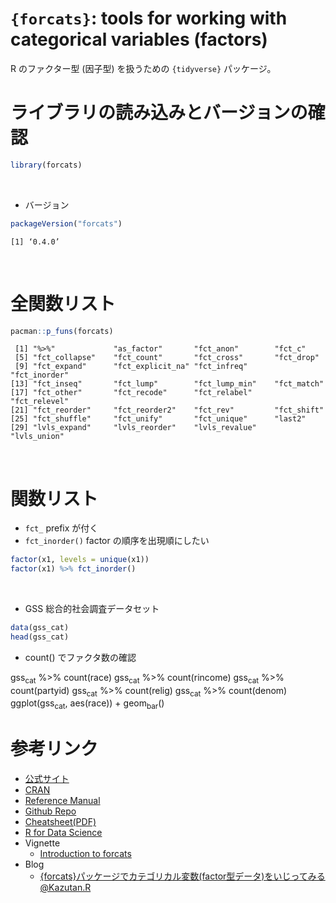 #+STARTUP: folded indent
#+PROPERTY: header-args:R :results output :session *R:forcats*

* ~{forcats}~: tools for working with categorical variables (factors)

R のファクター型 (因子型) を扱うための ~{tidyverse}~ パッケージ。
\\

* ライブラリの読み込みとバージョンの確認

#+begin_src R :results silent
library(forcats)
#+end_src
\\

- バージョン
#+begin_src R :exports both
packageVersion("forcats")
#+end_src

#+RESULTS:
: [1] ‘0.4.0’
\\

* 全関数リスト

#+begin_src R :exports both
pacman::p_funs(forcats)
#+end_src

#+RESULTS:
:  [1] "%>%"             "as_factor"       "fct_anon"        "fct_c"          
:  [5] "fct_collapse"    "fct_count"       "fct_cross"       "fct_drop"       
:  [9] "fct_expand"      "fct_explicit_na" "fct_infreq"      "fct_inorder"    
: [13] "fct_inseq"       "fct_lump"        "fct_lump_min"    "fct_match"      
: [17] "fct_other"       "fct_recode"      "fct_relabel"     "fct_relevel"    
: [21] "fct_reorder"     "fct_reorder2"    "fct_rev"         "fct_shift"      
: [25] "fct_shuffle"     "fct_unify"       "fct_unique"      "last2"          
: [29] "lvls_expand"     "lvls_reorder"    "lvls_revalue"    "lvls_union"
\\

* 関数リスト

- ~fct_~ prefix が付く
- ~fct_inorder()~ factor の順序を出現順にしたい
#+begin_src R
factor(x1, levels = unique(x1))
factor(x1) %>% fct_inorder()
#+end_src

#+RESULTS:
: [1] Dec Apr Jan Mar
: Levels: Dec Apr Jan Mar
: 
: [1] Dec Apr Jan Mar
: Levels: Dec Apr Jan Mar
\\

- GSS 総合的社会調査データセット
#+begin_src R :results value :colnames yes
data(gss_cat)
head(gss_cat)
#+end_src

#+RESULTS:
| year | marital       | age | race  | rincome        | partyid            | relig              | denom            | tvhours |
|------+---------------+-----+-------+----------------+--------------------+--------------------+------------------+---------|
| 2000 | Never married |  26 | White | $8000 to 9999  | Ind,near rep       | Protestant         | Southern baptist |      12 |
| 2000 | Divorced      |  48 | White | $8000 to 9999  | Not str republican | Protestant         | Baptist-dk which |     nil |
| 2000 | Widowed       |  67 | White | Not applicable | Independent        | Protestant         | No denomination  |       2 |
| 2000 | Never married |  39 | White | Not applicable | Ind,near rep       | Orthodox-christian | Not applicable   |       4 |
| 2000 | Divorced      |  25 | White | Not applicable | Not str democrat   | None               | Not applicable   |       1 |
| 2000 | Married       |  25 | White | $20000 - 24999 | Strong democrat    | Protestant         | Southern baptist |     nil |

- count() でファクタ数の確認
gss_cat %>% count(race)
gss_cat %>% count(rincome)
gss_cat %>% count(partyid)
gss_cat %>% count(relig)
gss_cat %>% count(denom)
ggplot(gss_cat, aes(race)) + geom_bar()

* 参考リンク

- [[https://forcats.tidyverse.org/][公式サイト]]
- [[https://cran.r-project.org/web/packages/forcats/index.html][CRAN]]
- [[https://cran.r-project.org/web/packages/forcats/forcats.pdf][Reference Manual]]
- [[https://github.com/tidyverse/forcats][Github Repo]]
- [[http://www.flutterbys.com.au/stats/downloads/slides/figure/factors.pdf][Cheatsheet(PDF)]]
- [[https://r4ds.had.co.nz/][R for Data Science]]
- Vignette
  - [[https://cran.r-project.org/web/packages/forcats/vignettes/forcats.html][Introduction to forcats]]
- Blog
  - [[https://kazutan.github.io/kazutanR/forcats_test.html][{forcats}パッケージでカテゴリカル変数(factor型データ)をいじってみる@Kazutan.R]]
    
